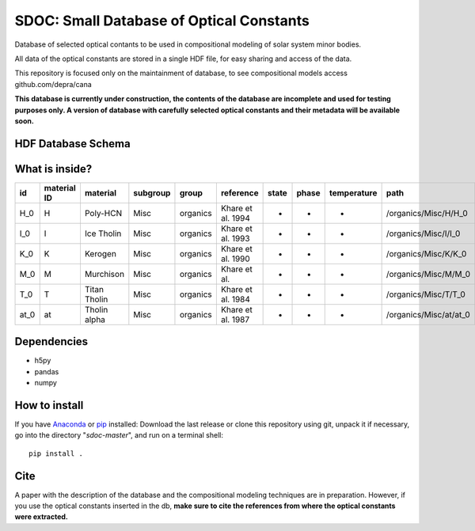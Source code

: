 SDOC: Small Database of Optical Constants
==========================================

Database of selected optical contants to be used in compositional modeling of solar system minor bodies.

All data of the optical constants are stored in a single HDF file, for easy sharing and access of the data.

This repository is focused only on the maintainment of database, to see compositional models access github.com/depra/cana

**This database is currently under construction, the contents of the database are incomplete and used for testing purposes only.
A version of database with carefully selected optical constants and their metadata will be available soon.**


HDF Database Schema
--------------------

.. image:: https://raw.githubusercontent.com/depra/sdoc/master/docs/images/sdoc.png?token=ABGQYMSV3D54GENOC4OQR3K7AUUJA
   :align: center
   :scale: 50

What is inside?
---------------

==== =========== ============ ======== ======== ================= ===== ===== =========== ======================
id   material ID material     subgroup group    reference         state phase temperature path                  
==== =========== ============ ======== ======== ================= ===== ===== =========== ======================
H_0  H           Poly-HCN     Misc     organics Khare et al. 1994 -     -     -           /organics/Misc/H/H_0  
I_0  I           Ice Tholin   Misc     organics Khare et al. 1993 -     -     -           /organics/Misc/I/I_0  
K_0  K           Kerogen      Misc     organics Khare et al. 1990 -     -     -           /organics/Misc/K/K_0  
M_0  M           Murchison    Misc     organics Khare et al.      -     -     -           /organics/Misc/M/M_0  
T_0  T           Titan Tholin Misc     organics Khare et al. 1984 -     -     -           /organics/Misc/T/T_0  
at_0 at          Tholin alpha Misc     organics Khare et al. 1987 -     -     -           /organics/Misc/at/at_0
==== =========== ============ ======== ======== ================= ===== ===== =========== ======================

Dependencies
------------

- h5py
- pandas
- numpy


How to install
--------------

If you have `Anaconda <https://www.anaconda.com/distribution/>`_ or `pip <https://pypi.org/project/pip/>`_ installed: 
Download the last release or clone this repository using git,  unpack it if necessary, go into the directory "*sdoc-master*", and run on a terminal shell:

::

   pip install .
   
Cite
----
  
A paper with the description of the database and the compositional modeling techniques are in preparation. However, if you use the optical constants inserted in the db, **make sure to cite the references from where the optical constants were extracted.**

